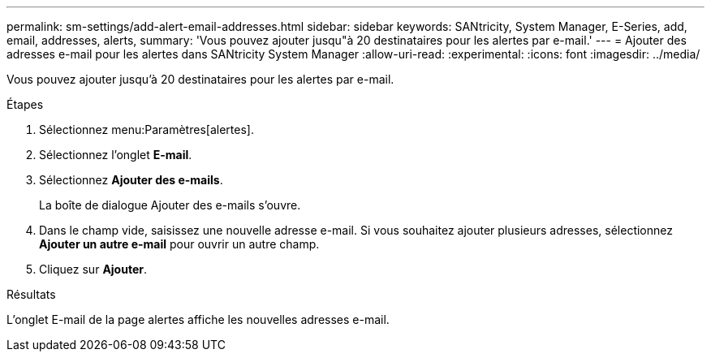 ---
permalink: sm-settings/add-alert-email-addresses.html 
sidebar: sidebar 
keywords: SANtricity, System Manager, E-Series, add, email, addresses, alerts, 
summary: 'Vous pouvez ajouter jusqu"à 20 destinataires pour les alertes par e-mail.' 
---
= Ajouter des adresses e-mail pour les alertes dans SANtricity System Manager
:allow-uri-read: 
:experimental: 
:icons: font
:imagesdir: ../media/


[role="lead"]
Vous pouvez ajouter jusqu'à 20 destinataires pour les alertes par e-mail.

.Étapes
. Sélectionnez menu:Paramètres[alertes].
. Sélectionnez l'onglet *E-mail*.
. Sélectionnez *Ajouter des e-mails*.
+
La boîte de dialogue Ajouter des e-mails s'ouvre.

. Dans le champ vide, saisissez une nouvelle adresse e-mail. Si vous souhaitez ajouter plusieurs adresses, sélectionnez *Ajouter un autre e-mail* pour ouvrir un autre champ.
. Cliquez sur *Ajouter*.


.Résultats
L'onglet E-mail de la page alertes affiche les nouvelles adresses e-mail.
